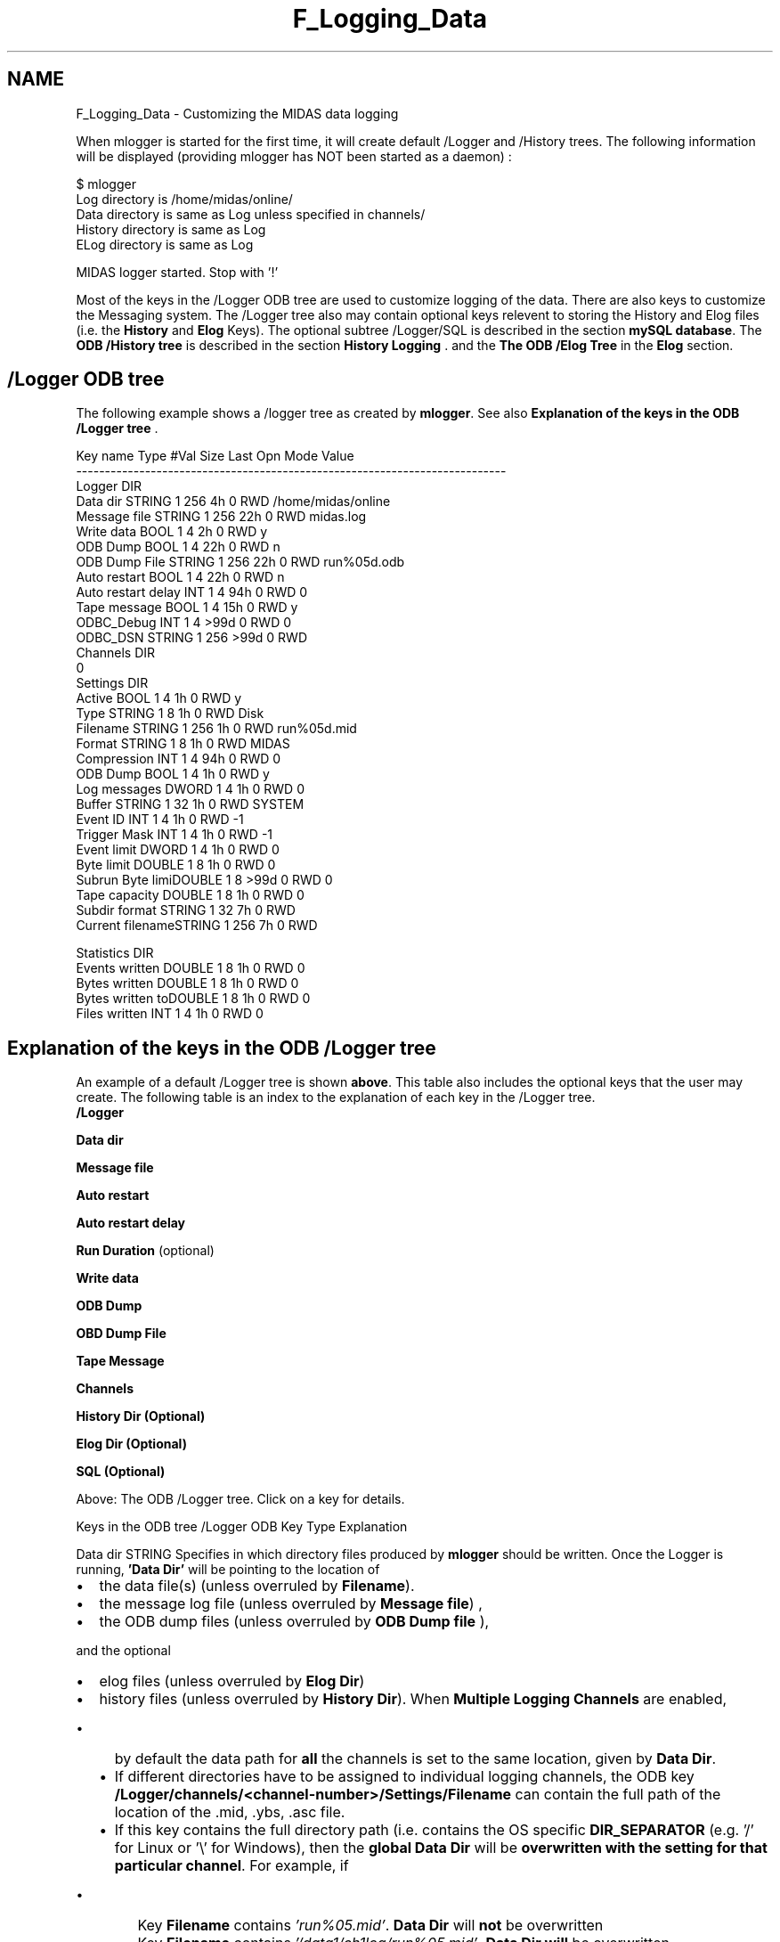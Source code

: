 .TH "F_Logging_Data" 3 "31 May 2012" "Version 2.3.0-0" "Midas" \" -*- nroff -*-
.ad l
.nh
.SH NAME
F_Logging_Data \- Customizing the MIDAS data logging 
 
.PP

.br
.PP
When mlogger is started for the first time, it will create default /Logger and /History trees. The following information will be displayed (providing mlogger has NOT been started as a daemon) : 
.PP
.nf
$ mlogger
Log     directory is /home/midas/online/
Data    directory is same as Log unless specified in channels/
History directory is same as Log
ELog    directory is same as Log

MIDAS logger started. Stop with '!'

.fi
.PP
.PP
Most of the keys in the /Logger ODB tree are used to customize logging of the data. There are also keys to customize the Messaging system. The /Logger tree also may contain optional keys relevent to storing the History and Elog files (i.e. the \fBHistory\fP and \fBElog\fP Keys). The optional subtree /Logger/SQL is described in the section \fBmySQL database\fP. The \fBODB /History tree\fP is described in the section \fBHistory Logging\fP . and the \fBThe ODB /Elog Tree\fP in the \fBElog\fP section.
.PP
 
.SH "/Logger ODB tree"
.PP
The following example shows a /logger tree as created by \fBmlogger\fP. See also \fBExplanation of the keys in the ODB /Logger tree\fP .
.PP
.PP
.nf
Key name                        Type    #Val  Size  Last Opn Mode Value
---------------------------------------------------------------------------
Logger                          DIR
    Data dir                    STRING  1     256   4h   0   RWD  /home/midas/online
    Message file                STRING  1     256   22h  0   RWD  midas.log
    Write data                  BOOL    1     4     2h   0   RWD  y
    ODB Dump                    BOOL    1     4     22h  0   RWD  n
    ODB Dump File               STRING  1     256   22h  0   RWD  run%05d.odb
    Auto restart                BOOL    1     4     22h  0   RWD  n
    Auto restart delay          INT     1     4     94h  0   RWD  0
    Tape message                BOOL    1     4     15h  0   RWD  y
    ODBC_Debug                  INT     1     4     >99d 0   RWD  0
    ODBC_DSN                    STRING  1     256   >99d 0   RWD
    Channels                    DIR
        0 
            Settings            DIR
                Active          BOOL    1     4     1h   0   RWD  y
                Type            STRING  1     8     1h   0   RWD  Disk
                Filename        STRING  1     256   1h   0   RWD  run%05d.mid
                Format          STRING  1     8     1h   0   RWD  MIDAS
                Compression     INT     1     4     94h  0   RWD  0
                ODB Dump        BOOL    1     4     1h   0   RWD  y
                Log messages    DWORD   1     4     1h   0   RWD  0
                Buffer          STRING  1     32    1h   0   RWD  SYSTEM
                Event ID        INT     1     4     1h   0   RWD  -1
                Trigger Mask    INT     1     4     1h   0   RWD  -1
                Event limit     DWORD   1     4     1h   0   RWD  0
                Byte limit      DOUBLE  1     8     1h   0   RWD  0
                Subrun Byte limiDOUBLE  1     8     >99d 0   RWD  0
                Tape capacity   DOUBLE  1     8     1h   0   RWD  0
                Subdir format   STRING  1     32    7h   0   RWD
                Current filenameSTRING  1     256   7h   0   RWD
                  
            Statistics          DIR
                Events written  DOUBLE  1     8     1h   0   RWD  0
                Bytes written   DOUBLE  1     8     1h   0   RWD  0
                Bytes written toDOUBLE  1     8     1h   0   RWD  0
                Files written   INT     1     4     1h   0   RWD  0
.fi
.PP
 
.br
 
.PP
 
.br
 
.SH "Explanation of the keys in the ODB /Logger tree"
.PP
An example of a default /Logger tree is shown \fBabove\fP. This table also includes the optional keys that the user may create. The following table is an index to the explanation of each key in the /Logger tree. 
.br
 \fB/Logger\fP  
.br
  
.br
  
.br
  
.br
   
.br
  \fBData dir\fP  
.br
  
.br
  
.br
   
.br
  \fBMessage file\fP  
.br
  
.br
  
.br
   
.br
  \fBAuto restart\fP  
.br
  
.br
  
.br
   
.br
  \fBAuto restart delay\fP  
.br
  
.br
  
.br
   
.br
  \fBRun Duration\fP (optional)  
.br
  
.br
  
.br
   
.br
  \fBWrite data\fP  
.br
  
.br
  
.br
   
.br
  \fBODB Dump\fP  
.br
  
.br
  
.br
   
.br
  \fBOBD Dump File\fP  
.br
  
.br
  
.br
   
.br
  \fBTape Message\fP  
.br
  
.br
  
.br
   
.br
  \fBChannels\fP  
.br
  
.br
  
.br
   
.br
  \fBHistory Dir\fP \fB(Optional)\fP  
.br
  
.br
  
.br
   
.br
  \fBElog Dir\fP \fB(Optional)\fP  
.br
  
.br
  
.br
   
.br
  \fBSQL\fP \fB(Optional)\fP  
.br
  
.br
  
.br
  
.PP
Above: The ODB /Logger tree. Click on a key for details. 
.PP

.br
 
.PP
 
.br
.PP
Keys in the ODB tree /Logger   ODB Key  Type  Explanation  
.PP
  Data dir  STRING  Specifies in which directory files produced by \fBmlogger\fP should be written. Once the Logger is running, \fB'Data Dir'\fP will be pointing to the location of
.IP "\(bu" 2
the data file(s) (unless overruled by \fBFilename\fP).
.IP "\(bu" 2
the message log file (unless overruled by \fBMessage file\fP) ,
.IP "\(bu" 2
the ODB dump files (unless overruled by \fBODB Dump file\fP ),
.PP
.PP
and the optional
.IP "\(bu" 2
elog files (unless overruled by \fBElog Dir\fP)
.IP "\(bu" 2
history files (unless overruled by \fBHistory Dir\fP).   When \fBMultiple Logging Channels\fP are enabled,
.IP "  \(bu" 4
by default the data path for \fBall\fP the channels is set to the same location, given by \fBData Dir\fP.
.IP "  \(bu" 4
If different directories have to be assigned to individual logging channels, the ODB key \fB/Logger/channels/<channel-number>/Settings/Filename\fP can contain the full path of the location of the \fB\fP.mid, .ybs, .asc file.
.IP "  \(bu" 4
If this key contains the full directory path (i.e. contains the OS specific \fBDIR_SEPARATOR\fP (e.g. '/' for Linux or '\\' for Windows), then the \fBglobal\fP \fBData Dir\fP will be \fBoverwritten with the setting for that particular channel\fP. For example, if
.IP "    \(bu" 6
Key \fBFilename\fP contains \fI'run%05.mid'\fP. \fBData Dir\fP will \fBnot\fP be overwritten
.IP "    \(bu" 6
Key \fBFilename\fP contains \fI'/data1/ch1log/run%05.mid'\fP. \fBData Dir\fP \fBwill\fP be overwritten   
.PP

.PP

.PP
  Message file  STRING  Specifies the \fBfilename\fP of the \fBmessage log\fP, which is a simple ASCII file containing all the messages from the MIDAS message system. The default filename is \fB 'midas.log' \fP. This file can can be viewed at any time to see a record of what happened in an experiment, since each entry is time-stamped (see \fBexample\fP).  
.PP
 Auto restart  BOOL  When this flag is set to 'y' (i.e. TRUE), a new run is automatically restarted when the previous run has been stopped by the logger due to an event or byte limit. Default value is 'n'. The run start can be prevented by the user manually e.g. from \fBodbedit\fP.  this key may be accessed from the mhttpd main status page \fBRun status information\fP as \fB'restart'\fP.  
.PP
 Auto restart delay  INT  Providing \fBAuto restart\fP is set TRUE, the automatic start of the next run will be delayed by this number of milliseconds.  
.PP
 Run duration  INT  Optional value new since \fBSep 2009\fP This key allows for runs with a certain duration. To use this option, the user creates and sets this variable to a non-zero \fBinteger\fP value (in seconds). After a run has lasted for this duration, it will be stopped automatically by the logger. To automatically produce \fBsequences of runs all with the same duration\fP, also set the \fBAuto restart\fP flag to 'y' .  
.PP
 Write data  BOOL  Global flag which enables or disables data logging for all channels. Default value is 'y' (data logging enabled). It can be set to 'n' (FALSE) temporarily to make a short test run without data logging. The key Write data is a predefined logger key for enabling data logging.  The \fBActive\fP key (in the \fB/Logger/Channels/<channel-number>\fP tree) must \fBalso\fP be set to 'y' for the data from that channel to be logged.
.PP
.PP
 ODB Dump    BOOL  If this flag is set to 'y', a dump of the complete ODB will be written to the file specified by \fBODB Dump file\fP at the end of each run. Default value is 'n'. 
.IP "\(bu" 2
The ODB contents is \fBalways\fP saved into a file 'last.xml' at the beginning of each run regardless of the setting of this key.
.IP "\(bu" 2
The ODB contents can also be saved into the data stream as an event (see \fBODB Dump per logging channel\fP).  
.PP
.PP
 ODB Dump File  STRING  Specifies the filename in which the dump of the complete ODB will be written at the end of each run if the \fBODB Dump\fP flag is set to 'y'. The default value is \fI'run%05d.odb'\fP. If this filename has the extension '.xml' or '.XML' the file will be written in XML format, otherwise in ASCII format. For a description of the format see \fBdb_copy_xml()\fP or \fBdb_copy()\fP respectively. 
.br
 If this filename contains a '%', the '%' will be replaced by the current run number (cf. format string of printf() C function). The format specifier '%05d' from the example would be evaluated to a five digit run number with leading zeros e.g. run00002.odb. The ODB dump file can be used for off-line analysis to check run \fBparameters\fP etc. (see also \fBODB Dump per logging channel\fP).
.PP
.IP "\(bu" 2
\fBNote:\fP The location of the ODB dump files can also be specified in this field. If the \fBODB Dump File\fP string contains a \fBDIR_SEPARATOR\fP as in the following example, it is considered as an absolute path. If no \fBDIR_SEPARATOR\fP is present, the dump file will be written to the location given by \fBData dir\fP.
.PP
.PP
.PP
.nf
  [local:Default:S]/Logger>ls
  Data dir                        /scr0/spring2009
  Message file                    midas.log 
  Auto restart                     n
  Write data                      y
  ODB Dump                        n
  ODB Dump File                   run%05d.odb
  Tape message                    y 
 Channels
  [local:Default:S]/Logger>set OD
  [local:Default:S]/Logger>set OD
  ODB Dump
  ODB Dump File
  [local:Default:S]/Logger>set 'ODB Dump File' '/mypath/run%06d.odb'
  [local:Default:S]/Logger>ls
  Data dir                        /scr0/spring2009
  Message file                    midas.log
  Auto restart                    n
  Write data                      y
  ODB Dump                        n
  ODB Dump File                   /scr0/dump/run%06d.odb
  Tape message                    y
 Channels
.fi
.PP
  
.PP
 Tape message  BOOL  If set to 'y', MIDAS messages during mounting tapes and writing of EOF marks are generated. This can be useful for slow tapes to inform all users in a counting house about the tape status. Default value is 'y'.    ODBC_Debug  INT  Optional key created if ODBC is installed (see \fBBuilding Options\fP). Used by the \fBMIDAS SQL History system\fP . Set to 1 to see all SQL commands. Default value is 0.  
.PP
 ODBC_DSN  STRING  Optional key created if ODBC is installed (see \fBBuilding Options\fP). Default value is blank. See \fBMIDAS SQL History system\fP for details.  
.PP
 Channels   DIR  This is a subdirectory under the \fB/Logger ODB tree\fP which contains settings for individual channels. By default, only channel '0' is created. See \fBMultiple Logging Channels\fP .  
.PP
History dir  STRING  This optional key is used to reassign the location of history files. See \fBLocation of History Files\fP .  
.PP
Elog dir  STRING  This optional key is used to reassign the location of elog files. See \fBLocation of Elog Files\fP .  
.PP
\fBSQL\fP  DIR  Optional directory for SQL. See \fBmySQL\fP .   Above: meaning of keys in the /Logger ODB tree 
.SH "Multiple Logging Channels"
.PP
By default, only \fBone\fP logging channel is created (Logging Channel 0). To create \fBmultiple\fP logging channels, an existing Channel subtree can be copied, e.g. to create a second logging channel (Channel 1) using \fBodbedit\fP :
.PP
.PP
.nf
  [local]cd /Logger
  [loca]]Logger>cd channels
  [local]Channels>ls 
  0
  [local]Channels>copy 0 1
  [local]Channels>ls 
  0
  1
.fi
.PP
.PP
.IP "\(bu" 2
If more than one logging channel is defined, there will be a \fBSettings tree for each channel\fP (0,1...). Thus the \fBparameters\fP for \fBeach\fP logging channel can be set \fBindividually\fP.
.IP "\(bu" 2
To send different events to different logging channels, they may be selected by \fBEvent ID\fP or \fBTrigger Mask\fP. See also \fBEvent Filtering\fP .
.PP
.SH "Explanation of keys in the ODB /Logger/Channels tree"
.PP
The keys in the ODB /Logger/Channels/<channel-number>/Settings  tree are shown below. By default, \fI <channel-number> \fP has the value 0 (for Logging Channel 0). 
.br
 If \fBMultiple Logging Channels\fP are defined, there will be a Settings tree for each defined Logging Channel. The tree /Logger/Channels/0/Settings is shown below.
.PP

.br
.PP

.br
  \fBChannels\fP  
.br
  
.br
  
.br
   
.br
  
.br
  \fB0\fP  
.br
  
.br
   
.br
  
.br
  
.br
  \fBSettings\fP 
.br
   
.br
  
.br
  
.br
  
.br
  \fBActive\fP   
.br
  
.br
  
.br
  
.br
  \fBType\fP   
.br
  
.br
  
.br
  
.br
  \fBFilename\fP   
.br
  
.br
  
.br
  
.br
  \fBFormat\fP   
.br
  
.br
  
.br
  
.br
  \fBCompression\fP   
.br
  
.br
  
.br
  
.br
  \fBODB Dump\fP   
.br
  
.br
  
.br
  
.br
  \fBLog messages\fP   
.br
  
.br
  
.br
  
.br
  \fBBuffer\fP   
.br
  
.br
  
.br
  
.br
  \fBEvent Filtering\fP   
.br
  
.br
  
.br
  
.br
  \fBEvent ID\fP   
.br
  
.br
  
.br
  
.br
  \fBTrigger mask\fP   
.br
  
.br
  
.br
  
.br
  \fBEvent limit\fP   
.br
  
.br
  
.br
  
.br
  \fBByte limit\fP   
.br
  
.br
  
.br
  
.br
  \fBSubrun Byte limit\fP   
.br
  
.br
  
.br
  
.br
  \fBTape capacity\fP   
.br
  
.br
  
.br
  
.br
  \fBSubdir format\fP   
.br
  
.br
  
.br
  
.br
  \fBCurrent Filename\fP   
.br
  
.br
  
.br
  \fBStatistics\fP 
.br
   
.br
  
.br
  
.br
  
.br
  \fBEvents written\fP   
.br
  
.br
  
.br
  
.br
  \fBBytes written\fP   
.br
  
.br
  
.br
  
.br
  \fBBytes written uncompressed\fP   
.br
  
.br
  
.br
  
.br
  \fBBytes written total\fP   
.br
  
.br
  
.br
  
.br
  \fBFiles written\fP   Above: The ODB /Logger/Channels/0/Settings tree. Click on a key for details. 
.PP

.br
 
.PP
 
.br
   Keys in the ODB tree /Logger/Channels/0/Settings   ODB Key  Type  Explanation 
.PP
 Active  BOOL  If set to 'y' logging channel is \fBactive\fP. Data is only logged for channels that are active. See also \fBWrite Data\fP key. Set to 'n' to disable data logging from this channel. Default value is 'y'.  
.PP
 Type  STRING  Specify the type of media on which the logging should take place. It can be \fB'Disk'\fP, \fB'Tape'\fP or \fB'FTP'\fP (see \fBFilename\fP). Default value is 'Disk'.  
.PP
 Filename   STRING  
.IP "\(bu" 2
for \fB disk logging \fP, specifies the name of a file to contain the data. Default value is \fI'run%05d.mid'\fP where \fI'%05d'\fP is replaced by the current run number in the same way as described for the \fBODB Dump file\fP key. This key may contain a directory string in addition to a filename, so that different logging channels may have their data logged into specific directories. If the key does NOT also contain a directory string, the directory given in the key \fBData dir\fP will be used. The filename must match the \fBFormat\fP Key specified below.
.PP
.PP
.IP "\(bu" 2
for \fB tape logging \fP, the filename specifies a tape device i.e.
.IP "  \(bu" 4
/dev/nrmt0 or /dev/nst0 under UNIX or
.IP "  \(bu" 4
\\\\.\\tape0 under Windows NT.
.PP

.IP "\(bu" 2
In \fB FTP mode \fP, the data is written directly to a remote computer via FTP. \fB'Filename'\fP specifies the access information for the FTP server. It has the following format:
.PP
.PP
.PP
.nf
  <host name>, <port number>, <user name>, <password>, <directory>, <file name>
.fi
.PP
 for example 
.PP
.nf
  myhost.my.domain,21,john,password,/usr/users/data,run%05d.mid

.fi
.PP
 The normal FTP port number is 21, or 1021 for a Unitree Archive like the one used at the Paul Scherrer Institute. By using the FTP mode, a back-end computer can write directly to the archive.
.PP
.PP
  Format  STRING  Specifies the format to be used for writing the data to the logging channel. It can take one of four values: \fBMIDAS, ROOT, ASCII and DUMP\fP. 
.br
.PP
For \fBdisk\fP \fBlogging\fP, the extension for the \fBFilename\fP Key above must match one of the following:
.IP "\(bu" 2
\fB .mid \fP for \fBMIDAS\fP (or \fB.mid.gz\fP - see \fBCompression\fP)
.IP "\(bu" 2
\fB .root \fP for \fBROOT\fP 
.IP "\(bu" 2
\fB .asc \fP for \fBASCII\fP 
.IP "\(bu" 2
\fB .txt \fP for \fBDUMP\fP 
.PP
.PP
For \fBROOT\fP \fBformat\fP the data logger will automatically convert the format specified in the frontend \fBequipment list\fP to ROOT format (see \fBformat\fP for details). The \fB ASCII format \fP converts events into readable text format which can be easily analyzed by programs that have problems reading binary data. While the ASCII format tries to minimize the file size by printing one event per line, the \fBDUMP\fP \fBformat\fP gives a very detailed ASCII representation of the event including bank information, serial numbers etc., so it should be used mainly for diagnostics. 
.PP
.PP
 Compression   INT  If the Compression Level is set to 0, compression is turned off. If set > 0, the data files are compressed before being written. In this case,
.IP "\(bu" 2
the file extension '.gz' must be appended to the \fBFilename\fP Key (see also \fBFormat\fP Key)
.IP "\(bu" 2
and ZLIB support must be compiled into the MIDAS package (see \fBNEED_ZLIB\fP ).
.PP
.PP
This feature applies only to files saved onto \fBdisk\fP in MIDAS format. ROOT format is already compressed.  
.PP
 ODB Dump   BOOL  If this flag is set, a complete dump of the ODB is performed \fBto this logging channel\fP before and after every run. The ODB content is dumped in one long ASCII string reflecting the status at begin-of-run event and at end-of-run event. These special events have an ID of EVENTID_BOR and EVENTID_EOR and a serial number equal to the current run number, and are not visible using the \fBmdump\fP utility. An analyzer in the off-line analysis stage can use these special events to restore the ODB to its online state.  The dump of the ODB into the event stream for this logger channel is independent of the \fB/Logger/ODB Dump\fP parameter, which is used to dump the ODB to an ASCII or XML file on disk.  
.PP
 Log messages  DWORD  This is a bit-field for logging system messages as message events along with the event data from the experiment. 
.br
 If a bit in this field is set, the respective system message is written to the logging channel as a message event with an ID of EVENTID_MESSAGE (0x8002). The bits are 1 for error, 2 for info, 4 for debug, 8 for user, 16 for log, 32 for talk, 64 for call messages and 255 to log all messages. For an explanation of these messages refer to \fBBuffer Manager\fP , \fBEvent ID\fP and the \fBTrigger Mask\fP.  
.PP
 Buffer  STRING  This specifies the buffer where the logger will find the event. It is usually set to 'SYSTEM' and is specified in the \fBequipment list\fP for this event.  
.PP
 Event Filtering   STRING  By specifying a buffer other than the 'SYSTEM' buffer, \fBevent filters\fP can be implemented. For example, an analyzer can request all events from the 'SYSTEM' buffer, but only write acceptable events to a new buffer called 'FILTERED'. When the logger is set to now request only events from the new buffer instead of the 'SYSTEM' buffer, only filtered events are logged. 
.br
 Event selection for logging channels can also be done by specifying the \fBEvent ID\fP and/or the \fBTrigger mask\fP.  
.PP
 Event ID   INT  This is the ID of the event(s) to be logged. It is specified in the \fBequipment list\fP for this event. To log events with \fBany\fP ID, the Event ID is set to -1 (EVENTID_ALL). The Event ID parameter and/or the \fBTrigger Mask\fP may be used to select events to be sent to different logging channels, or as an \fBEvent Filtering\fP system.  
.PP
 Trigger Mask  INT  Specifies which events to log. See \fBExplanation of Equipment list parameters\fP to see how events may be selected by their \fBtrigger mask\fP. 
.br
 For a logging channel to receive all events, -1 is used for both the \fBEvent ID\fP and the Trigger Mask. 
.br
 This parameter and/or the \fBEvent ID\fP may be used to select events to be sent to particular logging channels, or for \fBEvent Filtering\fP.  
.PP
 Event Limit   DWORD  This field can be used to stop a run when set to a non-zero value. The statistics value \fBEvents Written\fP is checked against th limit \fBEvent limit\fP . When this condition is reached, the run is stopped automatically by the logger. The next run can then be started automatically if desired (see \fBAuto restart\fP ).  
.PP
 Byte limit   DOUBLE  This field can be used to stop a run when set to a non-zero value. The statistics value \fBBytes written\fP is checked against the limit \fBByte limit\fP . When this conditions is reached, the run is stopped automatically by the logger. The next run can then be started automatically if desired (see \fBAuto restart\fP ).  
.PP
 Subrun Byte limit   DOUBLE  
.PP
\fBTodo\fP
.RS 4
More information needed about defining subruns
.RE
.PP
This field can be used to stop a subrun when set to a non-zero value. When this conditions is reached, the run is stopped automatically by the logger. The next run can then be started automatically if desired (see \fBAuto restart\fP ).  
.PP
 Tape capacity  DOUBLE  This field can be used to stop a run when set to a non-zero value. The statistics value \fBBytes written total\fP in the is checked against the limit \fBTape capacity\fP. When this conditions is reached, the run is stopped automatically by the logger.  
.PP
 Subdir format  STRING  This field optionally specifies a subdirectory, which is appended to the directory string in the key \fBFilename\fP.
.PP
It is used to place the data log file into a date-stamped subdirectory. This is useful where a large numbers of datafiles are produced, or experiments are active for a long time period, and it is desirable to store the data in sub-directories according to their date. This can be done automatically using the \fBSubdir format\fP field.
.PP
If the \fBSubdir format\fP field is not empty, the data log file will be placed in a subdirectory. The name of this subdirectory is composed by the given \fBSubdir format\fP string. Its format follows the definition of the system call strftime() . (See man strftime). Ordinary characters placed in the format string are copied to the output character array 's' without conversion. Conversion specifiers are introduced by a '%' character, and are replaced in 's' as follows for the most common ones:
.IP "\(bu" 2
%Y : Year (ex: 2002)
.IP "\(bu" 2
%y : Year (range:00..99)
.IP "\(bu" 2
%m : Month (range: 01..12)
.IP "\(bu" 2
%d : Day (range: 00..31)
.PP
.PP
The other characters are: %a, %A, %b, %B, %c, %C, %d, %D, %e, %E, %G, %g, %h, %H, %I, %j, %k, %l, %m, %M, %n, %O, %p, %P, %r, %R, %s, %S, %t, %T, %u, %U, %V, %w, %W, %x, %X, %y, %Y, %z, %Z, %+. (See man strftime for explanation).  
.PP
 Current filename  STRING  will reflect the full path of the current saved data file.     Above: meaning of keys in the /Logger/Channels/\fI<channel-number>\fP/Settings ODB tree 
.SH "/Logger/Channels/0/Statistics tree"
.PP
The keys in the /Logger/Channels/0/Statistics  tree are shown below. If more than one logging channel is defined, there will be a \fB Statistics tree for each defined channel\fP (see \fBmultiple channels\fP).
.PP
Periodic updates of the statistics branch is performed automatically.
.PP
Keys in the ODB tree /Logger/Channels/0/Statistics   ODB Key  Type  Explanation 
.PP
 events written  DOUBLE  Number of events written. Cleared at begin of run. \fBEvents written\fP statistics are used to determine when to stop a run automatically by checking against \fBEvent Limit\fP.
.PP
.PP
 Bytes written  DOUBLE  Number of bytes written. Cleared at begin of run. \fBBytes written\fP statistics are used to determine when to stop a run automatically by checking against \fBByte Limit\fP.  
.PP
 Bytes written uncompressed  DOUBLE  If \fBCompression level\fP is 0 (i.e. not compressed), the values of \fBBytes written uncompressed\fP and \fBBytes written\fP will be identical.  
.PP
 Bytes written total  DOUBLE  Total number of bytes written. Cleared only when a tape is rewound with the \fBODBEdit\fP command \fBrewind\fP. The \fBBytes written total\fP entry can therefore be used as an indicator of when a tape is full by checking against the limit \fBTape capacity\fP.
.PP
.PP
 files written  INT  Number of files written. Cleared only when a tape is rewound with the \fBODBEdit\fP command \fBrewind\fP. \fBFiles written\fP value can be used off-line to determine how many files on a tape have to be skipped in order to reach a specific run.   Above: meaning of keys in the /Logger/Channels/0/Statistics ODB tree 
.PP

.br
 
.PP
 
.br
.SH "Optional SQL subtree in the ODB /Logger tree"
.PP
The 'SQL' optional subdirectory may be created in the \fB/Logger ODB tree\fP . See \fBLogging information to a mySQL database\fP for details.
.PP
.PP
 
